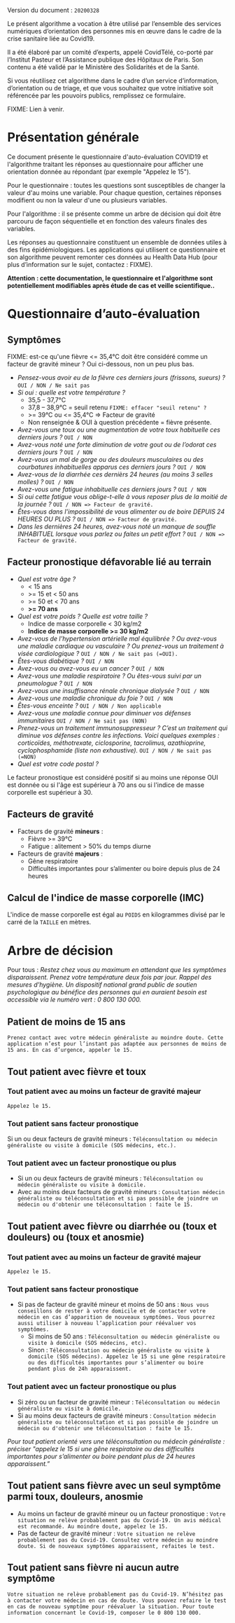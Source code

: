Version du document : =20200328=

Le présent algorithme a vocation à être utilisé par l’ensemble des services numériques d’orientation des personnes mis en œuvre dans le cadre de la crise sanitaire liée au Covid19.

Il a été élaboré par un comité d’experts, appelé CovidTélé, co-porté par l’Institut Pasteur et l’Assistance publique des Hôpitaux de Paris.  Son contenu a été validé par le Ministère des Solidarités et de la Santé.

Si vous réutilisez cet algorithme dans le cadre d’un service d’information, d’orientation ou de triage, et que vous souhaitez que votre initiative soit référencée par les pouvoirs publics, remplissez ce formulaire.

FIXME: Lien à venir.

* Présentation générale

Ce document présente le questionnaire d'auto-évaluation COVID19 et l'algorithme traitant les réponses au questionnaire pour afficher une orientation donnée au répondant (par exemple "Appelez le 15").

Pour le questionnaire : toutes les questions sont susceptibles de changer la valeur d'au moins une variable.  Pour chaque question, certaines réponses modifient ou non la valeur d'une ou plusieurs variables.

Pour l'algorithme : il se présente comme un arbre de décision qui doit être parcouru de façon séquentielle et en fonction des valeurs finales des variables.

Les réponses au questionnaire constituent un ensemble de données utiles à des fins épidémiologiques.  Les applications qui utilisent ce questionnaire et son algorithme peuvent remonter ces données au Health Data Hub (pour plus d’information sur le sujet, contactez : FIXME).

*Attention : cette documentation, le questionnaire et l'algorithme sont potentiellement modifiables après étude de cas et veille scientifique..*

* Questionnaire d’auto-évaluation

** Symptômes

FIXME: est-ce qu'une fièvre <= 35,4°C doit être considéré comme un facteur de gravité mineur ?  Oui ci-dessous, non un peu plus bas.

- /Pensez-vous avoir eu de la fièvre ces derniers jours (frissons, sueurs) ?/ =OUI / NON / Ne sait pas=
- /Si oui : quelle est votre température ?/
  - 35,5 - 37,7°C
  - 37,8 – 38,9°C = seuil retenu =FIXME: effacer "seuil retenu" ?=
  - >= 39°C ou <= 35,4°C => Facteur de gravité
  - Non renseignée & OUI à question précédente = fièvre présente.
- /Avez-vous une toux ou une augmentation de votre toux habituelle ces derniers jours ?/ =OUI / NON=
- /Avez-vous noté une forte diminution de votre gout ou de l’odorat ces derniers jours ?/ =OUI / NON=
- /Avez-vous un mal de gorge ou des douleurs musculaires ou des courbatures inhabituelles apparus ces derniers jours ?/ =OUI / NON=
- /Avez-vous de la diarrhée ces dernièrs 24 heures (au moins 3 selles molles) ?/ =OUI / NON=
- /Avez-vous une fatigue inhabituelle ces derniers jours ?/ =OUI / NON=
- /Si oui cette fatigue vous oblige-t-elle à vous reposer plus de la moitié de la journée ?/ =OUI / NON => Facteur de gravité.=
- /Êtes-vous dans l'impossibilité de vous alimenter ou de boire DEPUIS 24 HEURES OU PLUS ?/  =OUI / NON => Facteur de gravité.=
- /Dans les dernières 24 heures, avez-vous noté un manque de souffle INHABITUEL lorsque vous parlez ou faites un petit effort ?/ =OUI / NON => Facteur de gravité.=

** Facteur pronostique défavorable lié au terrain

- /Quel est votre âge ?/
  - < 15 ans
  - >= 15 et < 50 ans
  - >= 50 et < 70 ans
  - *>= 70 ans*
- /Quel est votre poids ? Quelle est votre taille ?/
  - Indice de masse corporelle < 30 kg/m2
  - *Indice de masse corporelle >= 30 kg/m2*
- /Avez-vous de l’hypertension artérielle mal équilibrée ? Ou avez-vous une maladie cardiaque ou vasculaire ? Ou prenez-vous un traitement à visée cardiologique ?/ =OUI / NON / Ne sait pas (=OUI).=
- /Êtes-vous diabétique ?/ =OUI / NON=
- /Avez-vous ou avez-vous eu un cancer ?/ =OUI / NON=
- /Avez-vous une maladie respiratoire ? Ou êtes-vous suivi par un pneumologue ?/ =OUI / NON=
- /Avez-vous une insuffisance rénale chronique dialysée ?/ =OUI / NON=
- /Avez-vous une maladie chronique du foie ?/ =OUI / NON=
- /Êtes-vous enceinte ?/ =OUI / NON / Non applicable=
- /Avez-vous une maladie connue pour diminuer vos défenses immunitaires/ =OUI / NON / Ne sait pas (NON)=
- /Prenez-vous un traitement immunosuppresseur ? C’est un traitement qui diminue vos défenses contre les infections.  Voici quelques exemples : corticoïdes, méthotrexate, ciclosporine, tacrolimus, azathioprine, cyclophosphamide (liste non exhaustive)./ =OUI / NON / Ne sait pas (=NON)=
- /Quel est votre code postal ?/

Le facteur pronostique est considéré positif si au moins une réponse OUI est donnée ou si l'âge est supérieur à 70 ans ou si l'indice de masse corporelle est supérieur à 30.

** Facteurs de gravité

- Facteurs de gravité *mineurs* :
  - Fièvre >= 39°C
  - Fatigue : alitement > 50% du temps diurne

- Facteurs de gravité *majeurs* :
  - Gêne respiratoire
  - Difficultés importantes pour s’alimenter ou boire depuis plus de 24 heures

** Calcul de l'indice de masse corporelle (IMC)

L'indice de masse corporelle est égal au =POIDS= en kilogrammes divisé par le carré de la =TAILLE= en mètres.

* Arbre de décision

Pour tous : /Restez chez vous au maximum en attendant que les symptômes disparaissent. Prenez votre température deux fois par jour. Rappel des mesures d’hygiène. Un dispositif national grand public de soutien psychologique au bénéfice des personnes qui en auraient besoin est accessible via le numéro vert : 0 800 130 000./

** Patient de moins de 15 ans

=Prenez contact avec votre médecin généraliste au moindre doute. Cette application n’est pour l’instant pas adaptée aux personnes de moins de 15 ans. En cas d’urgence, appeler le 15.=

** Tout patient avec fièvre et toux

*** Tout patient avec au moins un facteur de gravité majeur

=Appelez le 15.=

*** Tout patient sans facteur pronostique

Si un ou deux facteurs de gravité mineurs : =Téléconsultation ou médecin généraliste ou visite à domicile (SOS médecins, etc.).=
 
*** Tout patient avec un facteur pronostique ou plus

- Si un ou deux facteurs de gravité mineurs : =Téléconsultation ou médecin généraliste ou visite à domicile.=
- Avec au moins deux facteurs de gravité mineurs : =Consultation médecin généraliste ou téléconsultation et si pas possible de joindre un médecin ou d'obtenir une téléconsultation : faite le 15.=
 
** Tout patient avec fièvre ou diarrhée ou (toux et douleurs) ou (toux et anosmie)
 
*** Tout patient avec au moins un facteur de gravité majeur

=Appelez le 15.=

*** Tout patient sans facteur pronostique

- Si pas de facteur de gravité mineur et moins de 50 ans : =Nous vous conseillons de rester à votre domicile et de contacter votre médecin en cas d’apparition de nouveaux symptômes. Vous pourrez aussi utiliser à nouveau l’application pour réévaluer vos symptômes.=
  - Si moins de 50 ans : =Téléconsultation ou médecin généraliste ou visite à domicile (SOS médecins, etc).=
  - Sinon : =Téléconsultation ou médecin généraliste ou visite à domicile (SOS médecins). Appelez le 15 si une gêne respiratoire ou des difficultés importantes pour s’alimenter ou boire pendant plus de 24h apparaissent.=
 
*** Tout patient avec un facteur pronostique ou plus

- Si zéro ou un facteur de gravité mineur : =Téléconsultation ou médecin généraliste ou visite à domicile.=
- Si au moins deux facteurs de gravité mineurs : =Consultation médecin généraliste ou téléconsultation et si pas possible de joindre un médecin ou d'obtenir une téléconsultation : faite le 15.=

/Pour tout patient orienté vers une téléconsultation ou médecin généraliste : préciser "appelez le 15 si une gêne respiratoire ou des difficultés importantes pour s’alimenter ou boire pendant plus de 24 heures apparaissent.”/
 
** Tout patient sans fièvre avec un seul symptôme parmi toux, douleurs, anosmie

- Au moins un facteur de gravité mineur ou un facteur pronostique : =Votre situation ne relève probablement pas du Covid-19. Un avis médical est recommandé. Au moindre doute, appelez le 15.=
- Pas de facteur de gravité mineur : =Votre situation ne relève probablement pas du Covid-19. Consultez votre médecin au moindre doute. Si de nouveaux symptômes apparaissent, refaites le test.=
 
** Tout patient sans fièvre ni aucun autre symptôme

=Votre situation ne relève probablement pas du Covid-19. N’hésitez pas à contacter votre médecin en cas de doute. Vous pouvez refaire le test en cas de nouveau symptôme pour réévaluer la situation. Pour toute information concernant le Covid-19, composer le 0 800 130 000.=
 
